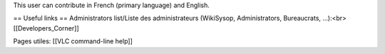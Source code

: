 This user can contribute in French (primary language) and English.

== Useful links == Administrators list/Liste des administrateurs
(WikiSysop, Administrators, Bureaucrats, ...):<br> [[Developers_Corner]]

Pages utiles: [[VLC command-line help]]
